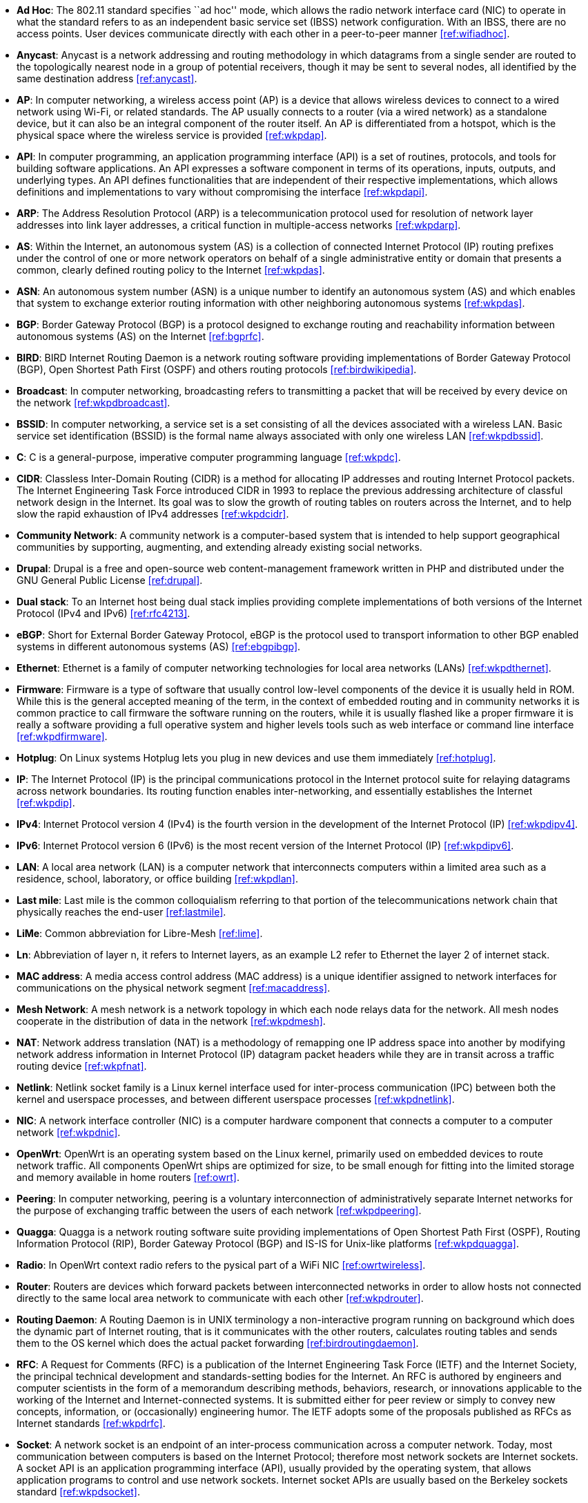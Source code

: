 - *Ad Hoc*: The 802.11 standard specifies ``ad hoc'' mode, which allows the radio network interface card (NIC) to operate in what the standard refers to as an independent basic service set (IBSS) network configuration. With an IBSS, there are no access points. User devices communicate directly with each other in a peer-to-peer manner <<ref:wifiadhoc>>.

- *Anycast*: Anycast is a network addressing and routing methodology in which datagrams from a single sender are routed to the topologically nearest node in a group of potential receivers, though it may be sent to several nodes, all identified by the same destination address <<ref:anycast>>.

- *AP*: In computer networking, a wireless access point (AP) is a device that allows wireless devices to connect to a wired network using Wi-Fi, or related standards. The AP usually connects to a router (via a wired network) as a standalone device, but it can also be an integral component of the router itself. An AP is differentiated from a hotspot, which is the physical space where the wireless service is provided <<ref:wkpdap>>.

- *API*: In computer programming, an application programming interface (API) is a set of routines, protocols, and tools for building software applications. An API expresses a software component in terms of its operations, inputs, outputs, and underlying types. An API defines functionalities that are independent of their respective implementations, which allows definitions and implementations to vary without compromising the interface <<ref:wkpdapi>>. 

- *ARP*: The Address Resolution Protocol (ARP) is a telecommunication protocol used for resolution of network layer addresses into link layer addresses, a critical function in multiple-access networks <<ref:wkpdarp>>.

- *AS*: Within the Internet, an autonomous system (AS) is a collection of connected Internet Protocol (IP) routing prefixes under the control of one or more network operators on behalf of a single administrative entity or domain that presents a common, clearly defined routing policy to the Internet <<ref:wkpdas>>.

- *ASN*: An autonomous system number (ASN) is a unique number to identify an autonomous system (AS) and which enables that system to exchange exterior routing information with other neighboring autonomous systems <<ref:wkpdas>>.

- *BGP*: Border Gateway Protocol (BGP) is a protocol designed to exchange routing and reachability information between autonomous systems (AS) on the Internet <<ref:bgprfc>>.

- *BIRD*: BIRD Internet Routing Daemon is a network routing software providing implementations of Border Gateway Protocol (BGP), Open Shortest Path First (OSPF) and others routing protocols <<ref:birdwikipedia>>.

- *Broadcast*: In computer networking, broadcasting refers to transmitting a packet that will be received by every device on the network <<ref:wkpdbroadcast>>.

- *BSSID*: In computer networking, a service set is a set consisting of all the devices associated with a wireless LAN. Basic service set identification (BSSID) is the formal name always associated with only one wireless LAN <<ref:wkpdbssid>>.

- *C*: C is a general-purpose, imperative computer programming language <<ref:wkpdc>>. 

- *CIDR*: Classless Inter-Domain Routing (CIDR) is a method for allocating IP addresses and routing Internet Protocol packets. The Internet Engineering Task Force introduced CIDR in 1993 to replace the previous addressing architecture of classful network design in the Internet. Its goal was to slow the growth of routing tables on routers across the Internet, and to help slow the rapid exhaustion of IPv4 addresses <<ref:wkpdcidr>>.

- *Community Network*: A community network is a computer-based system that is intended to help support geographical communities by supporting, augmenting, and extending already existing social networks.

- *Drupal*: Drupal is a free and open-source web content-management framework written in PHP and distributed under the GNU General Public License <<ref:drupal>>.

- *Dual stack*: To an Internet host being dual stack implies providing complete implementations of both versions of the Internet Protocol (IPv4 and IPv6) <<ref:rfc4213>>.

- *eBGP*: Short for External Border Gateway Protocol, eBGP is the protocol used to transport information to other BGP enabled systems in different autonomous systems (AS) <<ref:ebgpibgp>>.

- *Ethernet*: Ethernet is a family of computer networking technologies for local area networks (LANs) <<ref:wkpdthernet>>.

- *Firmware*: Firmware is a type of software that usually control low-level components of the device it is usually held in ROM. While this is the general accepted meaning of the term, in the context of embedded routing and in community networks it is common practice to call firmware the software running on the routers, while it is usually flashed like a proper firmware it is really a software providing a full operative system and higher levels tools such as web interface or command line interface <<ref:wkpdfirmware>>.

- *Hotplug*: On Linux systems Hotplug lets you plug in new devices and use them immediately <<ref:hotplug>>.

- *IP*: The Internet Protocol (IP) is the principal communications protocol in the Internet protocol suite for relaying datagrams across network boundaries. Its routing function enables inter-networking, and essentially establishes the Internet <<ref:wkpdip>>.

- *IPv4*: Internet Protocol version 4 (IPv4) is the fourth version in the development of the Internet Protocol (IP) <<ref:wkpdipv4>>.

- *IPv6*: Internet Protocol version 6 (IPv6) is the most recent version of the Internet Protocol (IP) <<ref:wkpdipv6>>.

- *LAN*: A local area network (LAN) is a computer network that interconnects computers within a limited area such as a residence, school, laboratory, or office building <<ref:wkpdlan>>.

- *Last mile*: Last mile is the common colloquialism referring to that portion of the telecommunications network chain that physically reaches the end-user <<ref:lastmile>>.

- *LiMe*: Common abbreviation for Libre-Mesh <<ref:lime>>.

- *Ln*: Abbreviation of layer n, it refers to Internet layers, as an example L2 refer to Ethernet the layer 2 of internet stack.

- *MAC address*: A media access control address (MAC address) is a unique identifier assigned to network interfaces for communications on the physical network segment <<ref:macaddress>>.

- *Mesh Network*: A mesh network is a network topology in which each node relays data for the network. All mesh nodes cooperate in the distribution of data in the network <<ref:wkpdmesh>>.

- *NAT*: Network address translation (NAT) is a methodology of remapping one IP address space into another by modifying network address information in Internet Protocol (IP) datagram packet headers while they are in transit across a traffic routing device <<ref:wkpfnat>>.

- *Netlink*: Netlink socket family is a Linux kernel interface used for inter-process communication (IPC) between both the kernel and userspace processes, and between different userspace processes <<ref:wkpdnetlink>>.

- *NIC*: A network interface controller (NIC) is a computer hardware component that connects a computer to a computer network <<ref:wkpdnic>>.

- *OpenWrt*: OpenWrt is an operating system based on the Linux kernel, primarily used on embedded devices to route network traffic. All components OpenWrt ships are optimized for size, to be small enough for fitting into the limited storage and memory available in home routers <<ref:owrt>>.

- *Peering*: In computer networking, peering is a voluntary interconnection of administratively separate Internet networks for the purpose of exchanging traffic between the users of each network <<ref:wkpdpeering>>.

- *Quagga*: Quagga is a network routing software suite providing implementations of Open Shortest Path First (OSPF), Routing Information Protocol (RIP), Border Gateway Protocol (BGP) and IS-IS for Unix-like platforms <<ref:wkpdquagga>>.

- *Radio*: In OpenWrt context radio refers to the pysical part of a WiFi NIC <<ref:owrtwireless>>.

- *Router*: Routers are devices which forward packets between interconnected networks in order to allow hosts not connected directly to the same local area network to communicate with each other <<ref:wkpdrouter>>.

- *Routing Daemon*: A Routing Daemon is in UNIX terminology a non-interactive program running on background which does the dynamic part of Internet routing, that is it communicates with the other routers, calculates routing tables and sends them to the OS kernel which does the actual packet forwarding <<ref:birdroutingdaemon>>.

- *RFC*: A Request for Comments (RFC) is a publication of the Internet Engineering Task Force (IETF) and the Internet Society, the principal technical development and standards-setting bodies for the Internet. An RFC is authored by engineers and computer scientists in the form of a memorandum describing methods, behaviors, research, or innovations applicable to the working of the Internet and Internet-connected systems. It is submitted either for peer review or simply to convey new concepts, information, or (occasionally) engineering humor. The IETF adopts some of the proposals published as RFCs as Internet standards <<ref:wkpdrfc>>.

- *Socket*: A network socket is an endpoint of an inter-process communication across a computer network. Today, most communication between computers is based on the Internet Protocol; therefore most network sockets are Internet sockets. A socket API is an application programming interface (API), usually provided by the operating system, that allows application programs to control and use network sockets. Internet socket APIs are usually based on the Berkeley sockets standard <<ref:wkpdsocket>>. 

- *SSID*: In computer networking, a service set is a set consisting of all the devices associated with a wireless LAN. Service sets have an associated identifier, the Service Set Identifier (SSID), which consists of 32 octets that frequently contains a human readable identifier of the network <<ref:wkpdserviceset>>.

- *STA*: In IEEE 802.11 (Wi-Fi) terminology, a station (STA) is a device that has the capability to use the 802.11 protocol. Generally in wireless networking terminology, a station, wireless client and node are often used interchangeably, with no strict distinction existing between these terms <<ref:wkpdsta>>.

- *Subnet* : A subnetwork, or subnet, is a logical, visible subdivision of an IP network. The practice of dividing a network into two or more networks is called subnetting. Computers that belong to a subnet are addressed with a common, identical, most-significant bit-group in their IP address. This results in the logical division of an IP address into two fields, a network or routing prefix and the rest field or host identifier. The rest field is an identifier for a specific host or network interface <<ref:wkpdsubnet>>.

- *TCP*: The Transmission Control Protocol (TCP) is a core protocol of the Internet Protocol Suite. TCP provides reliable, ordered, and error-checked delivery of a stream of octets between applications running on hosts communicating over an IP network <<ref:wkpdtcp>>.

- *TTL*: Time to live (TTL) or hop limit is a mechanism that limits the lifespan or lifetime of data in a computer or network. TTL may be implemented as a counter or timestamp attached to or embedded in the data. Once the prescribed event count or timespan has elapsed, data is discarded. In computer networking, TTL prevents a data packet from circulating indefinitely <<ref:wkpdttl>>.

- *UML*: The Unified Modeling Language (UML) is a general-purpose modeling language in the field of software engineering, which is designed to provide a standard way to visualize the design of a system <<ref:wkpduml>>.

- *Unicast*: In computer networking, unicast transmission is the sending of messages to a single network destination identified by a unique address <<ref:wkpdunicast>>.

- *USB*: USB, short for Universal Serial Bus, is an industry standard developed in the mid-1990s that defines the cables, connectors and communications protocols used in a bus for connection, communication, and power supply between computers and electronic devices <<ref:wkpdusb>>.

- *VLAN*: A virtual LAN (VLAN) is any broadcast domain that is partitioned and isolated in a computer network at the data link layer (L2) <<ref:wkpdvlan>>.

- *WAN*: A wide area network (WAN) is a telecommunications network or computer network that extends over a large geographical distance <<ref:wkpdwan>>.

- *WDS*: A wireless distribution system (WDS) is a system enabling the wireless interconnection of access points in an IEEE 802.11 network. It allows a wireless network to be expanded using multiple access points without the traditional requirement for a wired backbone to link them. The notable advantage of WDS over other solutions is it preserves the MAC addresses of client frames across links between access points <<ref:wkpdwds>>.

- *WiFi*: WiFi is a local area wireless computer networking technology that allows electronic devices to network, mainly using the 2.4 gigahertz (12 cm) UHF and 5 gigahertz (6 cm) SHF ISM radio bands <<ref:wkpdwifi>>.
